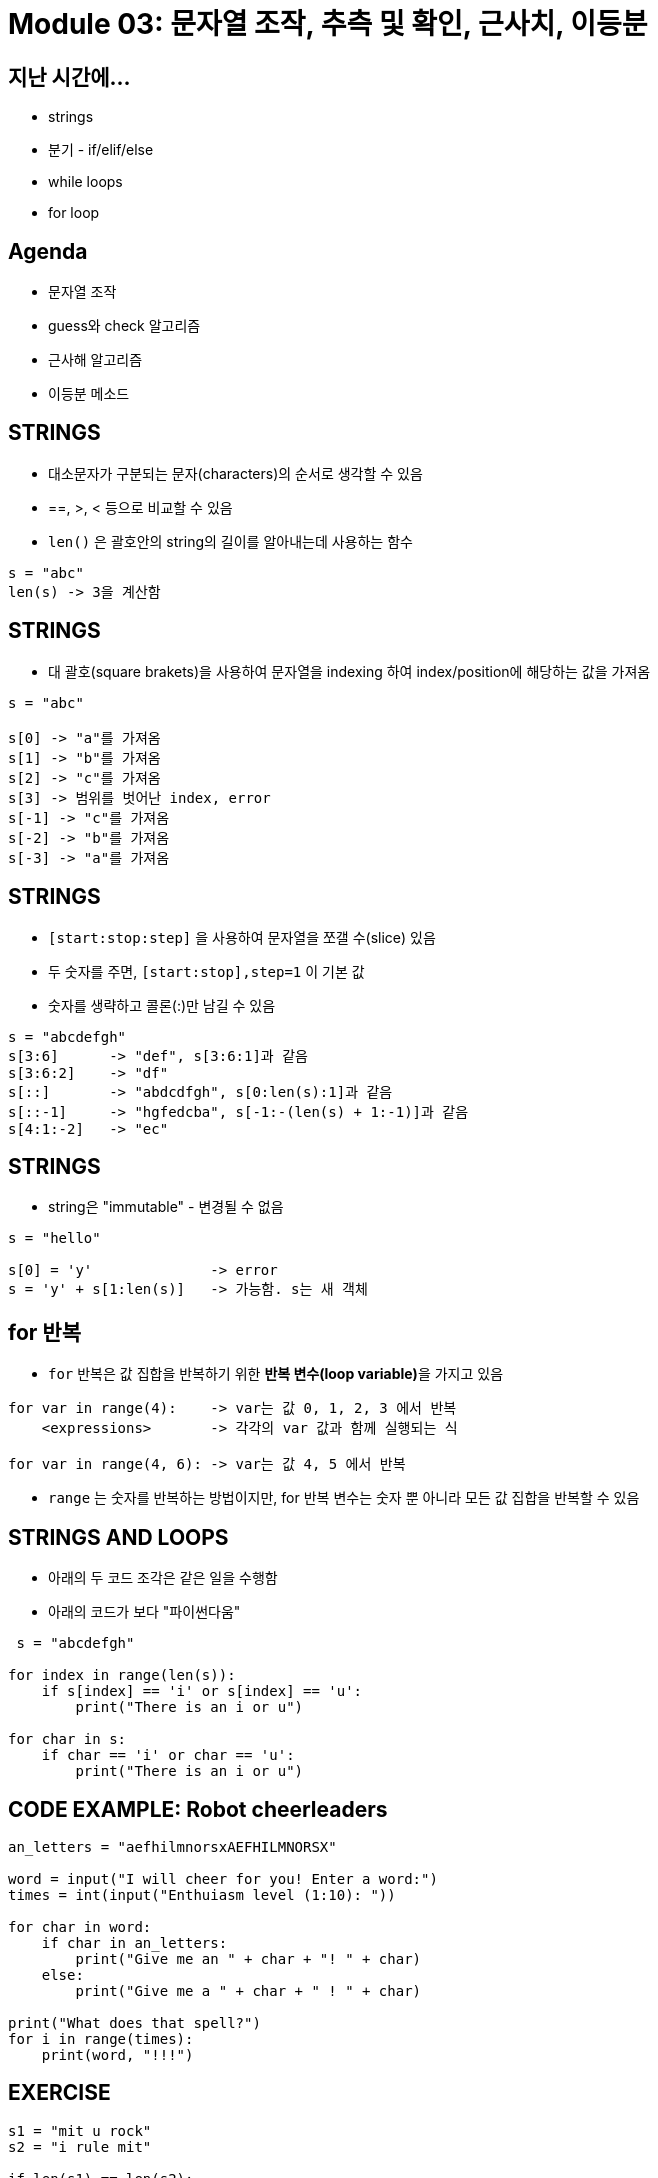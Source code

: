 = Module 03: 문자열 조작, 추측 및 확인, 근사치, 이등분

== 지난 시간에...

* strings
* 분기 - if/elif/else
* while loops
* for loop

== Agenda

* 문자열 조작
* guess와 check 알고리즘
* 근사해 알고리즘
* 이등분 메소드

== STRINGS

* 대소문자가 구분되는 문자(characters)의 순서로 생각할 수 있음
* ==, >, < 등으로 비교할 수 있음
* `len()` 은 괄호안의 string의 길이를 알아내는데 사용하는 함수

[source, python]
----
s = "abc"
len(s) -> 3을 계산함
----

== STRINGS

* 대 괄호(square brakets)을 사용하여 문자열을 indexing 하여 index/position에 해당하는 값을 가져옴

[source, python]
----
s = "abc"

s[0] -> "a"를 가져옴
s[1] -> "b"를 가져옴
s[2] -> "c"를 가져옴
s[3] -> 범위를 벗어난 index, error
s[-1] -> "c"를 가져옴
s[-2] -> "b"를 가져옴
s[-3] -> "a"를 가져옴
----

== STRINGS

* `[start:stop:step]` 을 사용하여 문자열을 쪼갤 수(slice) 있음
* 두 숫자를 주면, `[start:stop],step=1` 이 기본 값
* 숫자를 생략하고 콜론(:)만 남길 수 있음

[source, python]
----
s = "abcdefgh"
s[3:6]      -> "def", s[3:6:1]과 같음
s[3:6:2]    -> "df"
s[::]       -> "abdcdfgh", s[0:len(s):1]과 같음
s[::-1]     -> "hgfedcba", s[-1:-(len(s) + 1:-1)]과 같음
s[4:1:-2]   -> "ec"
----

== STRINGS
* string은 "immutable" - 변경될 수 없음

[source, python]
----
s = "hello"

s[0] = 'y'              -> error
s = 'y' + s[1:len(s)]   -> 가능함. s는 새 객체
----

== for 반복

* `for` 반복은 값 집합을 반복하기 위한 **반복 변수(loop variable)**을 가지고 있음

[source, python]
----
for var in range(4):    -> var는 값 0, 1, 2, 3 에서 반복
    <expressions>       -> 각각의 var 값과 함께 실행되는 식

for var in range(4, 6): -> var는 값 4, 5 에서 반복
----

* `range` 는 숫자를 반복하는 방법이지만, for 반복 변수는 숫자 뿐 아니라 모든 값 집합을 반복할 수 있음

== STRINGS AND LOOPS

* 아래의 두 코드 조각은 같은 일을 수행함
* 아래의 코드가 보다 "파이썬다움"

[source, python]
----
 s = "abcdefgh"

for index in range(len(s)):
    if s[index] == 'i' or s[index] == 'u':
        print("There is an i or u")

for char in s:
    if char == 'i' or char == 'u':
        print("There is an i or u")
----

== CODE EXAMPLE: Robot cheerleaders

[source, python]
----
an_letters = "aefhilmnorsxAEFHILMNORSX"

word = input("I will cheer for you! Enter a word:")
times = int(input("Enthuiasm level (1:10): "))

for char in word:
    if char in an_letters:
        print("Give me an " + char + "! " + char)
    else:
        print("Give me a " + char + " ! " + char)

print("What does that spell?")
for i in range(times):
    print(word, "!!!")
----

== EXERCISE

[source, python]
----
s1 = "mit u rock"
s2 = "i rule mit"

if len(s1) == len(s2):
    for char1 in s1:
        for char2 in s2:
            if char1 == char2:
                print("common letter")
                break
----

== GUESS-AND-CHECK (추측과 확인)

* 아래의 프로세스는 `exhaustive enumeration(완결 열거)` 이라고 부름
** 문제가 주어졌음...
** 해결을 위한 값을 추측할 수 있음
** 값이 올바른지 확인할 수 있음
** 해결책을 찾거나 모든 값을 추측할 때 까지 계속 추측

== GUESS-AND-CHECK - cube root

[source, python]
----
cube = 8
for guess in range(cube + 1)
    if guess**3 == cube:
        print("Cube root of", cube, "is, guess")
----

== APPROXIMATE SOLUTIONS

* "충분한(Good Enough)" 해결
* 추측으로 시작해서 작은 값을 사용해 증가
* 만약 `| guess^3^ - cube | >= epsilon` 이면 작은 epsilon을 사용해 추측을 유지

* 증가치를 줄이면   -> 프로그램이 느려짐
* epsilon을 키우면  -> 정확도가 떨어짐

== APPROXIMATE SOLUTIONS - cube root

[source, python]
----
cube = 27
epsilon = 0.01
guess = 0.0
increment = 0.0001
num_guesses = 0

while abs(guess**3 - cube) >= epsilon and guess <= cube:
    guess += increment
    num_guesses += 1

print('num_guesses = ', num_guesses)

if abs(guess**3 - cube) >= epsilon:
    print('Failed on cobe root of', cube)
else:
    print(guess, 'us close to the cube root of', cube)
----

== BISECTION SEARCH

* 각 반복에 대해 절반의 간격
* 새로운 추측은 중간에 있음
* 설명을 위해 게임을 해 봅시다.

== BISECTION SEARCH

[source, python]
----
cube = 27
epsilon = 0.01
num_glasses = 0
low = 0
high = cube
guess = (high + low) / 2.0

while abs(guess**3 - cube) >= epsilon:
    if guess**3 < cube:
        low = guess
    else:
        high = guess
    guess = (high + low) / 2.0
    num_guesses += 1
print('num_guess =', num_guesses)
print(guess, 'is close to the cobe root of', cube)
----